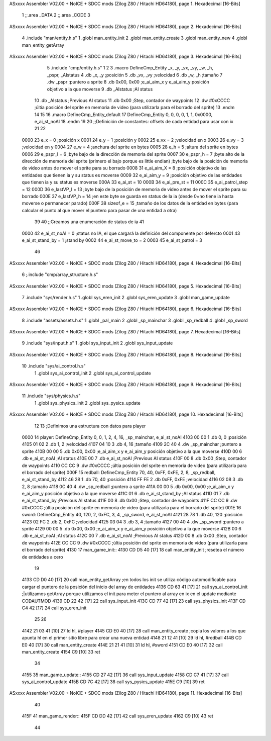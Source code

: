 ASxxxx Assembler V02.00 + NoICE + SDCC mods  (Zilog Z80 / Hitachi HD64180), page 1.
Hexadecimal [16-Bits]



                              1 ;;.area _DATA
                              2 ;;.area _CODE
                              3 
ASxxxx Assembler V02.00 + NoICE + SDCC mods  (Zilog Z80 / Hitachi HD64180), page 2.
Hexadecimal [16-Bits]



                              4 .include "man/entity.h.s"
                              1 .globl man_entity_init
                              2 .globl man_entity_create
                              3 .globl man_entity_new
                              4 .globl man_entity_getArray
ASxxxx Assembler V02.00 + NoICE + SDCC mods  (Zilog Z80 / Hitachi HD64180), page 3.
Hexadecimal [16-Bits]



                              5 .include "cmp/entity.h.s"
                              1 
                              2 
                              3 .macro DefineCmp_Entity _x, _y, _vx, _vy, _w, _h, _pspr, _AIstatus
                              4 	.db _x, _y		;posición
                              5 	.db _vx, _vy	;velocidad
                              6 	.db _w, _h		;tamaño
                              7 	.dw _pspr		;puntero a sprite
                              8 	.db 0x00, 0x00	;e_ai_aim_x y e_ai_aim_y posición objetivo a la que moverse
                              9 	.db _AIstatus	;AI status
                             10 	.db _AIstatus	;Previous AI status
                             11 	.db 0x00		;Step, contador de waypoints
                             12 	.dw #0xCCCC		;últia posición del sprite en memoria de video (para utilizarla para el borrado del sprite)
                             13 .endm
                             14 
                             15 
                             16 .macro DefineCmp_Entity_default
                             17 	DefineCmp_Entity 0, 0, 0, 0, 1, 1, 0x0000, e_ai_st_noAI
                             18 .endm
                             19 
                             20 ;;Definición de constantes: offsets de cada entidad para usar con ix
                             21 
                             22 
                     0000    23 e_x = 0		;posición x
                     0001    24 e_y = 1		;posición y
                     0002    25 e_vx = 2 		;velocidad en x
                     0003    26 e_vy = 3		;velocidad en y
                     0004    27 e_w = 4		;anchura del sprite en bytes
                     0005    28 e_h = 5		;altura del sprite en bytes
                     0006    29 e_pspr_l = 6	;byte bajo de la dirección de memoria del sprite
                     0007    30 e_pspr_h = 7	;byte alto de la dirección de memoria del sprite (primero el bajo porque es little endian)	;byte bajo de la posición de memoria de video antes de mover el sprite para su borrado
                     0008    31 e_ai_aim_X = 8	;posición objetivo de las entidades que tienen ia y su status es moverse
                     0009    32 e_ai_aim_y = 9	;posición objetivo de las entidades que tienen ia y su status es moverse
                     000A    33 e_ai_st = 10
                     000B    34 e_ai_pre_st = 11
                     000C    35 e_ai_patrol_step = 12
                     000D    36 e_lastVP_l = 13	;byte bajo de la posición de memoria de video antes de mover el sprite para su borrado
                     000E    37 e_lastVP_h = 14	;en este byte se guarda en status de la ia (desde 0=no tiene ia hasta moverse o permanecer parado)
                     000F    38 sizeof_e = 15	;tamaño de los datos de la entidad en bytes (para calcular el punto al que mover el puntero para pasar de una entidad a otra)
                             39 	
                             40 ;;Creamos una enumeración de status de ia
                             41 
                     0000    42 e_ai_st_noAI = 0		;status no IA, el que cargará la definición del componente por defercto
                     0001    43 e_ai_st_stand_by = 1	;stand by
                     0002    44 e_ai_st_move_to = 2
                     0003    45 e_ai_st_patrol = 3
                             46 
ASxxxx Assembler V02.00 + NoICE + SDCC mods  (Zilog Z80 / Hitachi HD64180), page 4.
Hexadecimal [16-Bits]



                              6 ;.include "cmp/array_structure.h.s"
ASxxxx Assembler V02.00 + NoICE + SDCC mods  (Zilog Z80 / Hitachi HD64180), page 5.
Hexadecimal [16-Bits]



                              7 .include "sys/render.h.s"
                              1 .globl sys_eren_init
                              2 .globl sys_eren_update
                              3 .globl man_game_update
ASxxxx Assembler V02.00 + NoICE + SDCC mods  (Zilog Z80 / Hitachi HD64180), page 6.
Hexadecimal [16-Bits]



                              8 .include "assets/assets.h.s"
                              1 .globl _pal_main
                              2 .globl _sp_mainchar
                              3 .globl _sp_redball
                              4 .globl _sp_sword
ASxxxx Assembler V02.00 + NoICE + SDCC mods  (Zilog Z80 / Hitachi HD64180), page 7.
Hexadecimal [16-Bits]



                              9 .include "sys/input.h.s"
                              1 .globl sys_input_init
                              2 .globl sys_input_update
ASxxxx Assembler V02.00 + NoICE + SDCC mods  (Zilog Z80 / Hitachi HD64180), page 8.
Hexadecimal [16-Bits]



                             10 .include "sys/ai_control.h.s"
                              1 .globl sys_ai_control_init
                              2 .globl sys_ai_control_update
ASxxxx Assembler V02.00 + NoICE + SDCC mods  (Zilog Z80 / Hitachi HD64180), page 9.
Hexadecimal [16-Bits]



                             11 .include "sys/physics.h.s"
                              1 .globl sys_physics_init
                              2 .globl sys_pysics_update
ASxxxx Assembler V02.00 + NoICE + SDCC mods  (Zilog Z80 / Hitachi HD64180), page 10.
Hexadecimal [16-Bits]



                             12 
                             13 ;Definimos una estructura con datos para player
   0000                      14 player: 	DefineCmp_Entity 0, 0, 1, 2, 4, 16, _sp_mainchar, e_ai_st_noAI
   4103 00 00                 1 	.db 0, 0		;posición
   4105 01 02                 2 	.db 1, 2	;velocidad
   4107 04 10                 3 	.db 4, 16		;tamaño
   4109 2C 40                 4 	.dw _sp_mainchar		;puntero a sprite
   410B 00 00                 5 	.db 0x00, 0x00	;e_ai_aim_x y e_ai_aim_y posición objetivo a la que moverse
   410D 00                    6 	.db e_ai_st_noAI	;AI status
   410E 00                    7 	.db e_ai_st_noAI	;Previous AI status
   410F 00                    8 	.db 0x00		;Step, contador de waypoints
   4110 CC CC                 9 	.dw #0xCCCC		;últia posición del sprite en memoria de video (para utilizarla para el borrado del sprite)
   000F                      15 redball: 	DefineCmp_Entity 70, 40, 0xFF, 0xFE, 2, 8, _sp_redball, e_ai_st_stand_by
   4112 46 28                 1 	.db 70, 40		;posición
   4114 FF FE                 2 	.db 0xFF, 0xFE	;velocidad
   4116 02 08                 3 	.db 2, 8		;tamaño
   4118 0C 40                 4 	.dw _sp_redball		;puntero a sprite
   411A 00 00                 5 	.db 0x00, 0x00	;e_ai_aim_x y e_ai_aim_y posición objetivo a la que moverse
   411C 01                    6 	.db e_ai_st_stand_by	;AI status
   411D 01                    7 	.db e_ai_st_stand_by	;Previous AI status
   411E 00                    8 	.db 0x00		;Step, contador de waypoints
   411F CC CC                 9 	.dw #0xCCCC		;últia posición del sprite en memoria de video (para utilizarla para el borrado del sprite)
   001E                      16 sword:	DefineCmp_Entity 40, 120, 2, 0xFC, 3, 4, _sp_sword, e_ai_st_noAI
   4121 28 78                 1 	.db 40, 120		;posición
   4123 02 FC                 2 	.db 2, 0xFC	;velocidad
   4125 03 04                 3 	.db 3, 4		;tamaño
   4127 00 40                 4 	.dw _sp_sword		;puntero a sprite
   4129 00 00                 5 	.db 0x00, 0x00	;e_ai_aim_x y e_ai_aim_y posición objetivo a la que moverse
   412B 00                    6 	.db e_ai_st_noAI	;AI status
   412C 00                    7 	.db e_ai_st_noAI	;Previous AI status
   412D 00                    8 	.db 0x00		;Step, contador de waypoints
   412E CC CC                 9 	.dw #0xCCCC		;últia posición del sprite en memoria de video (para utilizarla para el borrado del sprite)
   4130                      17 man_game_init::
   4130 CD D5 40      [17]   18 	call man_entity_init	;resetea el número de entidades a cero
                             19 
   4133 CD D0 40      [17]   20 	call man_entity_getArray		;en todos los init se utiliza código automodificable para cargar el puntero de la posición del inicio del array de entidades
   4136 CD 63 41      [17]   21 	call sys_ai_control_init	;|utilizamos getArray porque utilizamos el init para meter el puntero al array en ix en el update mediante CODAUTMOD
   4139 CD 22 42      [17]   22 	call sys_input_init
   413C CD 77 42      [17]   23 	call sys_physics_init
   413F CD C4 42      [17]   24 	call sys_eren_init
                             25 
                             26 
   4142 21 03 41      [10]   27 	ld hl, #player
   4145 CD E0 40      [17]   28 	call man_entity_create	;copia los valores a los que apunta hl en el primer sitio libre para crear una nueva entidad
   4148 21 12 41      [10]   29 	ld hl, #redball
   414B CD E0 40      [17]   30 	call man_entity_create
   414E 21 21 41      [10]   31 	ld hl, #sword
   4151 CD E0 40      [17]   32 	call man_entity_create
   4154 C9            [10]   33 ret
                             34 
   4155                      35 man_game_update::
   4155 CD 27 42      [17]   36 	call sys_input_update
   4158 CD C7 41      [17]   37 	call sys_ai_control_update
   415B CD 7C 42      [17]   38 	call sys_pysics_update
   415E C9            [10]   39 ret
ASxxxx Assembler V02.00 + NoICE + SDCC mods  (Zilog Z80 / Hitachi HD64180), page 11.
Hexadecimal [16-Bits]



                             40 
   415F                      41 man_game_render::
   415F CD DD 42      [17]   42 	call sys_eren_update
   4162 C9            [10]   43 ret
                             44 
